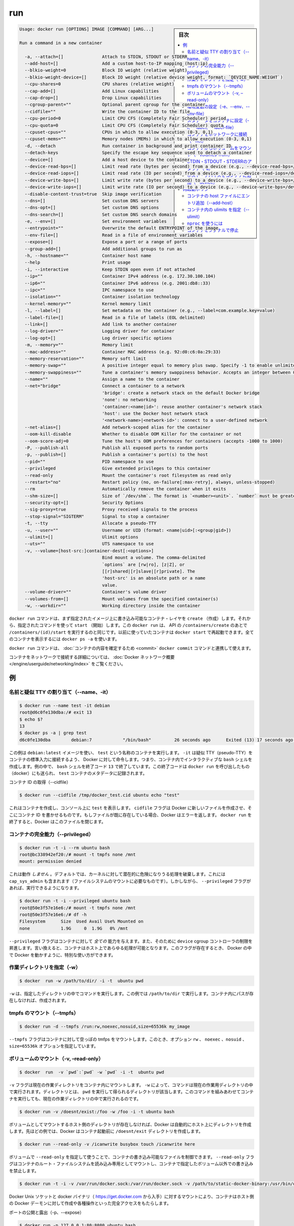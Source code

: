 .. -*- coding: utf-8 -*-
.. URL: https://docs.docker.com/engine/reference/commandline/run/
.. SOURCE: https://github.com/docker/docker/blob/master/docs/reference/commandline/run.md
   doc version: 1.10
      https://github.com/docker/docker/commits/master/docs/reference/commandline/run.md
.. check date: 2016/02/25
.. Commits on Feb 16, 2016 1ab7d76f30f3cf693c986eb827ad49a6554d806d
.. -------------------------------------------------------------------

.. run

=======================================
run
=======================================

.. sidebar:: 目次

   .. contents:: 
       :depth: 3
       :local:

.. code-block:: bash

   Usage: docker run [OPTIONS] IMAGE [COMMAND] [ARG...]
   
   Run a command in a new container
   
     -a, --attach=[]               Attach to STDIN, STDOUT or STDERR
     --add-host=[]                 Add a custom host-to-IP mapping (host:ip)
     --blkio-weight=0              Block IO weight (relative weight)
     --blkio-weight-device=[]      Block IO weight (relative device weight, format: `DEVICE_NAME:WEIGHT`)
     --cpu-shares=0                CPU shares (relative weight)
     --cap-add=[]                  Add Linux capabilities
     --cap-drop=[]                 Drop Linux capabilities
     --cgroup-parent=""            Optional parent cgroup for the container
     --cidfile=""                  Write the container ID to the file
     --cpu-period=0                Limit CPU CFS (Completely Fair Scheduler) period
     --cpu-quota=0                 Limit CPU CFS (Completely Fair Scheduler) quota
     --cpuset-cpus=""              CPUs in which to allow execution (0-3, 0,1)
     --cpuset-mems=""              Memory nodes (MEMs) in which to allow execution (0-3, 0,1)
     -d, --detach                  Run container in background and print container ID
     --detach-keys                 Specify the escape key sequence used to detach a container
     --device=[]                   Add a host device to the container
     --device-read-bps=[]          Limit read rate (bytes per second) from a device (e.g., --device-read-bps=/dev/sda:1mb)
     --device-read-iops=[]         Limit read rate (IO per second) from a device (e.g., --device-read-iops=/dev/sda:1000)
     --device-write-bps=[]         Limit write rate (bytes per second) to a device (e.g., --device-write-bps=/dev/sda:1mb)
     --device-write-iops=[]        Limit write rate (IO per second) to a device (e.g., --device-write-bps=/dev/sda:1000)
     --disable-content-trust=true  Skip image verification
     --dns=[]                      Set custom DNS servers
     --dns-opt=[]                  Set custom DNS options
     --dns-search=[]               Set custom DNS search domains
     -e, --env=[]                  Set environment variables
     --entrypoint=""               Overwrite the default ENTRYPOINT of the image
     --env-file=[]                 Read in a file of environment variables
     --expose=[]                   Expose a port or a range of ports
     --group-add=[]                Add additional groups to run as
     -h, --hostname=""             Container host name
     --help                        Print usage
     -i, --interactive             Keep STDIN open even if not attached
     --ip=""                       Container IPv4 address (e.g. 172.30.100.104)
     --ip6=""                      Container IPv6 address (e.g. 2001:db8::33)
     --ipc=""                      IPC namespace to use
     --isolation=""                Container isolation technology
     --kernel-memory=""            Kernel memory limit
     -l, --label=[]                Set metadata on the container (e.g., --label=com.example.key=value)
     --label-file=[]               Read in a file of labels (EOL delimited)
     --link=[]                     Add link to another container
     --log-driver=""               Logging driver for container
     --log-opt=[]                  Log driver specific options
     -m, --memory=""               Memory limit
     --mac-address=""              Container MAC address (e.g. 92:d0:c6:0a:29:33)
     --memory-reservation=""       Memory soft limit
     --memory-swap=""              A positive integer equal to memory plus swap. Specify -1 to enable unlimited swap.
     --memory-swappiness=""        Tune a container's memory swappiness behavior. Accepts an integer between 0 and 100.
     --name=""                     Assign a name to the container
     --net="bridge"                Connect a container to a network
                                   'bridge': create a network stack on the default Docker bridge
                                   'none': no networking
                                   'container:<name|id>': reuse another container's network stack
                                   'host': use the Docker host network stack
                                   '<network-name>|<network-id>': connect to a user-defined network
     --net-alias=[]                Add network-scoped alias for the container
     --oom-kill-disable            Whether to disable OOM Killer for the container or not
     --oom-score-adj=0             Tune the host's OOM preferences for containers (accepts -1000 to 1000)
     -P, --publish-all             Publish all exposed ports to random ports
     -p, --publish=[]              Publish a container's port(s) to the host
     --pid=""                      PID namespace to use
     --privileged                  Give extended privileges to this container
     --read-only                   Mount the container's root filesystem as read only
     --restart="no"                Restart policy (no, on-failure[:max-retry], always, unless-stopped)
     --rm                          Automatically remove the container when it exits
     --shm-size=[]                 Size of `/dev/shm`. The format is `<number><unit>`. `number` must be greater than `0`.  Unit is optional and can be `b` (bytes), `k` (kilobytes), `m` (megabytes), or `g` (gigabytes). If you omit the unit, the system uses bytes. If you omit the size entirely, the system uses `64m`.
     --security-opt=[]             Security Options
     --sig-proxy=true              Proxy received signals to the process
     --stop-signal="SIGTERM"       Signal to stop a container
     -t, --tty                     Allocate a pseudo-TTY
     -u, --user=""                 Username or UID (format: <name|uid>[:<group|gid>])
     --ulimit=[]                   Ulimit options
     --uts=""                      UTS namespace to use
     -v, --volume=[host-src:]container-dest[:<options>]
                                   Bind mount a volume. The comma-delimited
                                   `options` are [rw|ro], [z|Z], or
                                   [[r]shared|[r]slave|[r]private]. The
                                   'host-src' is an absolute path or a name
                                   value.
     --volume-driver=""            Container's volume driver
     --volumes-from=[]             Mount volumes from the specified container(s)
     -w, --workdir=""              Working directory inside the container

.. The docker run command first creates a writeable container layer over the specified image, and then starts it using the specified command. That is, docker run is equivalent to the API /containers/create then /containers/(id)/start. A stopped container can be restarted with all its previous changes intact using docker start. See docker ps -a to view a list of all containers.

``docker run`` コマンドは、まず指定されたイメージ上に書き込み可能なコンテナ・レイヤを ``create`` （作成）します。それから、指定されたコマンドを使って ``start`` （開始）します。この ``docker run`` は、 API の ``/containers/create`` のあとで ``/containers/(id)/start`` を実行するのと同じです。以前に使っていたコンテナは ``docker start`` で再起動できます。全てのコンテナを表示するには ``docker ps -a`` を使います。

.. The docker run command can be used in combination with docker commit to change the command that a container runs. There is additional detailed information about docker run in the Docker run reference.

``docker run`` コマンドは、 :doc:`コンテナの内容を確定するため <commit>`  ``docker commit`` コマンドと連携して使えます。

.. For information on connecting a container to a network, see the “Docker network overview“.

コンテナをネットワークで接続する詳細については、 :doc:`Docker ネットワーク概要 </engine/userguide/networking/index>` をご覧ください。

.. Examples

例
==========

.. Assign name and allocate pseudo-TTY (–name, -it)

.. _assign-name-and-allocalte-pseudo-tty:

名前と疑似 TTY の割り当て（--name、-it）
----------------------------------------

.. code-block:: bash

   $ docker run --name test -it debian
   root@d6c0fe130dba:/# exit 13
   $ echo $?
   13
   $ docker ps -a | grep test
   d6c0fe130dba        debian:7            "/bin/bash"         26 seconds ago      Exited (13) 17 seconds ago                         test

.. This example runs a container named test using the debian:latest image. The -it instructs Docker to allocate a pseudo-TTY connected to the container’s stdin; creating an interactive bash shell in the container. In the example, the bash shell is quit by entering exit 13. This exit code is passed on to the caller of docker run, and is recorded in the test container’s metadata.

この例は ``debian:latest`` イメージを使い、 ``test`` という名称のコンテナを実行します。 ``-it`` は疑似 TTY（pseudo-TTY）をコンテナの標準入力に接続するよう、 Docker に対して命令します。つまり、コンテナ内でインタラクティブな ``bash`` シェルを作成します。例の中で、 ``bash`` シェルを終了コード ``13`` で終了しています。この終了コードは ``docker run`` を呼び出したもの（docker）にも送られ、 ``test`` コンテナのメタデータに記録されます。

.. Capture container ID (–cidfile)

コンテナ ID の取得（--cidfile）

.. code-block:: bash

   $ docker run --cidfile /tmp/docker_test.cid ubuntu echo "test"

.. This will create a container and print test to the console. The cidfile flag makes Docker attempt to create a new file and write the container ID to it. If the file exists already, Docker will return an error. Docker will close this file when docker run exits.

これはコンテナを作成し、コンソール上に ``test`` を表示します。 ``cidfile`` フラグは Docker に新しいファイルを作成させ、そこにコンテナ ID を書かせるものです。もしファイルが既に存在している場合、Docker はエラーを返します。 ``docker run`` を終了すると、Docker はこのファイルを閉じます。

.. Full container capabilities (–privileged)

.. _full-container-capabilities:

コンテナの完全能力（--privileged）
----------------------------------------

.. code-block:: bash

   $ docker run -t -i --rm ubuntu bash
   root@bc338942ef20:/# mount -t tmpfs none /mnt
   mount: permission denied

.. This will not work, because by default, most potentially dangerous kernel capabilities are dropped; including cap_sys_admin (which is required to mount filesystems). However, the --privileged flag will allow it to run:

これは動作 *しません*  。デフォルトでは、カーネルに対して潜在的に危険になりうる処理を破棄します。これには ``cap_sys_admin`` も含まれます（ファイルシステムのマウントに必要なものです）。しかしながら、 ``--privileged`` フラグがあれば、実行できるようになります。

.. code-block:: bash

   $ docker run -t -i --privileged ubuntu bash
   root@50e3f57e16e6:/# mount -t tmpfs none /mnt
   root@50e3f57e16e6:/# df -h
   Filesystem      Size  Used Avail Use% Mounted on
   none            1.9G     0  1.9G   0% /mnt

.. The --privileged flag gives all capabilities to the container, and it also lifts all the limitations enforced by the device cgroup controller. In other words, the container can then do almost everything that the host can do. This flag exists to allow special use-cases, like running Docker within Docker.

``--privileged`` フラグはコンテナに対して *全ての* 能力を与えます。また、そのために ``device`` cgroup コントローラの制限を昇進します。言い換えると、コンテナはホスト上であらゆる処理が可能となります。このフラグが存在するとき、 Docker の中で Docker を動かすように、特別な使い方ができます。

.. Set working directory (-w)

.. _set-working-directory:

作業ディレクトリを指定（-w）
----------------------------------------

.. code-block:: bash

   $ docker  run -w /path/to/dir/ -i -t  ubuntu pwd

.. The -w lets the command being executed inside directory given, here /path/to/dir/. If the path does not exists it is created inside the container.

``-w`` は、指定したディレクトリの中でコマンドを実行します。この例では ``/path/to/dir`` で実行します。コンテナ内にパスが存在しなければ、作成されます。

.. Mount tmpfs (--tmpfs)

tmpfs のマウント（--tmpfs）
------------------------------

.. code-block:: bash

   $ docker run -d --tmpfs /run:rw,noexec,nosuid,size=65536k my_image

.. The --tmpfs flag mounts an empty tmpfs into the container with the rw, noexec, nosuid, size=65536k options.

``--tmpfs`` フラグはコンテナに対して空っぽの tmfps をマウントします。このとき、オプション ``rw`` 、 ``noexec`` 、``nosuid`` 、 ``size=65536k`` オプションを指定しています。

.. Mount volume (-v, –read-only)

.. _mount-volume:

ボリュームのマウント（-v, –read-only）
----------------------------------------

.. code-block:: bash

   $ docker  run  -v `pwd`:`pwd` -w `pwd` -i -t  ubuntu pwd

.. The -v flag mounts the current working directory into the container. The -w lets the command being executed inside the current working directory, by changing into the directory to the value returned by pwd. So this combination executes the command using the container, but inside the current working directory.

``-v`` フラグは現在の作業ディレクトリをコンテナ内にマウントします。 ``-w`` によって、コマンドは現在の作業用ディレクトリの中で実行されます。ディレクトリとは、 ``pwd`` を実行して得られるディレクトリが該当します。このコマンドを組みあわせてコンテナを実行しても、現在の作業ディレクトリの中で実行されるのです。

.. code-block:: bash

   $ docker run -v /doesnt/exist:/foo -w /foo -i -t ubuntu bash

.. When the host directory of a bind-mounted volume doesn’t exist, Docker will automatically create this directory on the host for you. In the example above, Docker will create the /doesnt/exist folder before starting your container.

ボリュームとしてマウントするホスト側のディレクトリが存在しなければ、Docker は自動的にホスト上にディレクトリを作成します。先ほどの例では、Docker はコンテナ起動前に ``/doesnt/exit`` ディレクトリを作成します。

.. code-block:: bash

   $ docker run --read-only -v /icanwrite busybox touch /icanwrite here

.. Volumes can be used in combination with --read-only to control where a container writes files. The --read-only flag mounts the container’s root filesystem as read only prohibiting writes to locations other than the specified volumes for the container.

ボリュームで ``--read-only`` を指定して使うことで、コンテナの書き込み可能なファイルを制御できます。 ``--read-only`` フラグはコンテナのルート・ファイルシステムを読み込み専用としてマウントし、コンテナで指定したボリューム以外での書き込みを禁止します。

.. code-block:: bash

   $ docker run -t -i -v /var/run/docker.sock:/var/run/docker.sock -v /path/to/static-docker-binary:/usr/bin/docker busybox sh

.. By bind-mounting the docker unix socket and statically linked docker binary (refer to get the linux binary), you give the container the full access to create and manipulate the host’s Docker daemon.

Docker Unix ソケットと docker バイナリ（ https://get.docker.com から入手）に対するマウントにより、コンテナはホスト側の Docker デーモンに対して作成や各種操作といった完全アクセスをもたらします。

.. Publish or expose port (-p, –expose)

ポートの公開と露出（-p、--expose）

.. code-block:: bash

  $ docker run -p 127.0.0.1:80:8080 ubuntu bash

.. This binds port 8080 of the container to port 80 on 127.0.0.1 of the host machine. The Docker User Guide explains in detail how to manipulate ports in Docker.

コンテナのポート ``8080`` を ``127.0.0.1`` 上のポート ``80`` にバインド（割り当て）します。 :doc:`Docker ユーザ・ガイド </engine/userguide/networking/default_network/dockerlinks>` で Docker がどのようにポートを操作するか詳細を説明しています。

.. code-block:: bash

   $ docker run --expose 80 ubuntu bash

.. This exposes port 80 of the container without publishing the port to the host system’s interfaces.

コンテナのポート ``80`` を露出（expose）しますが、ホストシステム側のインターフェースには公開しません。

.. Set environment variables (-e, –env, –env-file)

.. _set-environment-variable:

環境変数の設定（-e、--env、--env-file）
----------------------------------------

.. code-block:: bash

   $ docker run -e MYVAR1 --env MYVAR2=foo --env-file ./env.list ubuntu bash

.. This sets simple (non-array) environmental variables in the container. For illustration all three flags are shown here. Where -e, --env take an environment variable and value, or if no = is provided, then that variable’s current value is passed through (i.e. $MYVAR1 from the host is set to $MYVAR1 in the container). When no = is provided and that variable is not defined in the client’s environment then that variable will be removed from the container’s list of environment variables. All three flags, -e, --env and --env-file can be repeated.

これはコンテナ内におけるシンプルな（配列ではない）環境変数を設定します。この３つのフラグについて説明します。 ``-e`` と ``--env`` は環境変数と値を指定する場所です。あるいは、もし ``=`` が指定されなければ、現在の環境変数がそのまま送られます（例： ホスト上の ``$MYVAR1`` がコンテナ内の ``$MYVAR1`` にセットされます ）。 ``=`` が指定されず、クライアント側の環境変数がない場合は、コンテナ内の環境変数からは削除されます。この３つのフラグ ``-e`` 、 ``--env`` 、``--env-file`` は何度でも指定できます。

.. Regardless of the order of these three flags, the --env-file are processed first, and then -e, --env flags. This way, the -e or --env will override variables as needed.

これらの３つのフラグに関係なく、 ``--env-file`` が始めに処理され、その後 ``-e`` と ``--env`` フラグが処理されます。この方法は、必要な時に ``-e`` と ``--env`` で変数を上書きするために使えます。

.. code-block:: bash

   $ cat ./env.list
   TEST_FOO=BAR
   $ docker run --env TEST_FOO="This is a test" --env-file ./env.list busybox env | grep TEST_FOO
   TEST_FOO=This is a test

.. The --env-file flag takes a filename as an argument and expects each line to be in the VAR=VAL format, mimicking the argument passed to --env. Comment lines need only be prefixed with #

``--env-file`` フラグは、ファイル名を引数として使います。ファイルの内容は、それぞれの行が ``VAR=VAL`` の形式であり、 ``--env`` のようなものです。コメント行は、行頭に ``#`` を付けます。

.. An example of a file passed with --env-file

.. code-block:: bash

   $ cat ./env.list
   TEST_FOO=BAR
   
   # this is a comment
   TEST_APP_DEST_HOST=10.10.0.127
   TEST_APP_DEST_PORT=8888
   _TEST_BAR=FOO
   TEST_APP_42=magic
   helloWorld=true
   123qwe=bar
   org.spring.config=something
   
   # pass through this variable from the caller
   TEST_PASSTHROUGH
   $ TEST_PASSTHROUGH=howdy docker run --env-file ./env.list busybox env
   PATH=/usr/local/sbin:/usr/local/bin:/usr/sbin:/usr/bin:/sbin:/bin
   HOSTNAME=5198e0745561
   TEST_FOO=BAR
   TEST_APP_DEST_HOST=10.10.0.127
   TEST_APP_DEST_PORT=8888
   _TEST_BAR=FOO
   TEST_APP_42=magic
   helloWorld=true
   TEST_PASSTHROUGH=howdy
   HOME=/root
   123qwe=bar
   org.spring.config=something
   
   $ docker run --env-file ./env.list busybox env
   PATH=/usr/local/sbin:/usr/local/bin:/usr/sbin:/usr/bin:/sbin:/bin
   HOSTNAME=5198e0745561
   TEST_FOO=BAR
   TEST_APP_DEST_HOST=10.10.0.127
   TEST_APP_DEST_PORT=8888
   _TEST_BAR=FOO
   TEST_APP_42=magic
   helloWorld=true
   TEST_PASSTHROUGH=
   HOME=/root
   123qwe=bar
   org.spring.config=something

.. Set metadata on container (-l, –label, –label-file)

.. _set-metadata-on-container:

メタデータをコンテナに設定（-l、--label、--label-file）
------------------------------------------------------------

.. A label is a key=value pair that applies metadata to a container. To label a container with two labels:

ラベルとは ``key=value`` のペアであり、コンテナにメタデータを提供します。コンテナに２つのラベルをラベル付けします：

.. code-block:: bash

   $ docker run -l my-label --label com.example.foo=bar ubuntu bash

.. The my-label key doesn’t specify a value so the label defaults to an empty string(""). To add multiple labels, repeat the label flag (-l or --label).

``my-label`` キーが値を指定しなければ、対象のラベルは空の文字列（ ``""`` ）がデフォルトで割り当てられます。複数のラベルを追加するには、ラベルのフラグ（ ``-l`` か ``--label`` ）を繰り返します。

.. The key=value must be unique to avoid overwriting the label value. If you specify labels with identical keys but different values, each subsequent value overwrites the previous. Docker uses the last key=value you supply.

``key=value`` はラベル値を上書きしないよう、ユニークにする必要があります。ラベルが値の違う特定のキーを指定した場合は、以前の値が新しい値に上書きされます。Docker は最新の ``key=value`` 指定を使います。

.. Use the --label-file flag to load multiple labels from a file. Delimit each label in the file with an EOL mark. The example below loads labels from a labels file in the current directory:

``--label-file`` フラグはファイルから複数のラベルを読み込みます。ラベルとしての句切りは各行の EOL マークが現れるまでです。

.. code-block:: bash

   $ docker run --label-file ./labels ubuntu bash

.. The label-file format is similar to the format for loading environment variables. (Unlike environment variables, labels are not visible to processes running inside a container.) The following example illustrates a label-file format:

label-file の書式は、環境変数の読み込み書式と似ています（環境変数との違いは、ラベルはコンテナ内で実行中のプロセスから見えません）。以下は label-file 形式の記述例です。

.. code-block:: bash

   com.example.label1="a label"
   
   # これはコメントです
   com.example.label2=another\ label
   com.example.label3

.. You can load multiple label-files by supplying multiple --label-file flags.

複数のラベル用ファイルを読み込むには、複数回 ``--label-file`` フラグを使います。

.. For additional information on working with labels, see Labels - custom metadata in Docker in the Docker User Guide.

ラベルの動作に関する詳しい情報は、Docker ユーザ・ガイドの :doc:`Label - Docker でカスタム・メタデータを使う </engine/userguide/labels-custom-metadata>` をご覧ください。

.. Connect a container to a network (–net)

.. _connect-a-container-to-a-network:

コンテナをネットワークに接続（--net）
----------------------------------------

.. When you start a container use the --net flag to connect it to a network. This adds the busybox container to the my-net network.

コンテナ実行時に ``--net`` フラグを付けるとネットワークに接続します。次の例は ``busybox`` コンテナに ``my-net`` ネットワークを追加します。

.. code-block:: bash

   $ docker run -itd --net=my-net busybox

.. You can also choose the IP addresses for the container with --ip and --ip6 flags when you start the container on a user-defined network.

また、ユーザ定義ネットワーク上でコンテナを起動時、 ``--ip`` と ``--ipv6`` フラグを使い、コンテナに対して IP アドレスを割り当て可能です。

.. code-block:: bash

   $ docker run -itd --net=my-net --ip=10.10.9.75 busybox

.. If you want to add a running container to a network use the docker network connect subcommand.

実行中のコンテナに対してネットワークを追加する時は、 ``docker network connect`` サブコマンドを使います。

.. You can connect multiple containers to the same network. Once connected, the containers can communicate easily need only another container’s IP address or name. For overlay networks or custom plugins that support multi-host connectivity, containers connected to the same multi-host network but launched from different Engines can also communicate in this way.

同じネットワークに複数のコンテナを接続できます。接続すると、コンテナは別のコンテナの IP アドレスや名前で簡単に通信できるようになります。 ``overlay`` ネットワークやカスタム・プラグインは複数のホストへの接続をサポートしています。異なった Docker エンジンが起動していても、コンテナが同じマルチホスト・ネットワーク上であれば、相互に通信できます。

.. Note: Service discovery is unavailable on the default bridge network. Containers can communicate via their IP addresses by default. To communicate by name, they must be linked.

.. note::

   サービス・ディスカバリはデフォルトの bridge ネットワークで利用できません。そのため、デフォルトでは、コンテナは IP アドレスで通信します。コンテナ名で通信するには、リンクされている必要があります。

.. You can disconnect a container from a network using the docker network disconnect command.

ネットワークからコンテナを切断するには、 ``docker network disconnect`` コマンドを使います。

.. Mount volumes from container (–volumes-from)

.. _mount-volumes-from-container:

コンテナからボリュームをマウント（--volumes-from）
--------------------------------------------------

.. code-block:: bash

   $ docker run --volumes-from 777f7dc92da7 --volumes-from ba8c0c54f0f2:ro -i -t ubuntu pwd

.. The --volumes-from flag mounts all the defined volumes from the referenced containers. Containers can be specified by repetitions of the --volumes-from argument. The container ID may be optionally suffixed with :ro or :rw to mount the volumes in read-only or read-write mode, respectively. By default, the volumes are mounted in the same mode (read write or read only) as the reference container.

``--volumes-from`` フラグは、参照するコンテナで定義されたボリュームをマウントできます。コンテナは ``--volumes-from`` 引数を何度も指定できます。コンテナ ID はオプションで末尾に ``:ro`` か ``:rw`` を指定し、読み込み専用か読み書き可能なモードを個々に指定できます。デフォルトでは、ボリュームは参照しているコンテナと同じモード（読み書き可能か読み込み専用）です。

.. Labeling systems like SELinux require that proper labels are placed on volume content mounted into a container. Without a label, the security system might prevent the processes running inside the container from using the content. By default, Docker does not change the labels set by the OS.

SELinux のようなラベリング・システムは、コンテナ内にボリューム内容をマウントするにあたり、適切なラベルを必要とします。ラベルがなければ、対象の領域を使ったコンテナの中では、セキュリティ・システムがプロセスの実行を阻止します。デフォルトでは、Docker は OS によってセットされるラベルを変更しません。

.. To change the label in the container context, you can add either of two suffixes :z or :Z to the volume mount. These suffixes tell Docker to relabel file objects on the shared volumes. The z option tells Docker that two containers share the volume content. As a result, Docker labels the content with a shared content label. Shared volume labels allow all containers to read/write content. The Z option tells Docker to label the content with a private unshared label. Only the current container can use a private volume.

コンテナ内にあるラベルを変更するには、ボリュームのマウントに ``:z`` か ``:Z`` の２つを末尾に追加できます。これらのサフィックスは、Docker に対して共有ボリューム上のファイル・オブジェクトに対して再度ラベル付けするように伝えます。その結果、Docker は共有コンテントのラベルを使ってラベル付けします。共有ボリュームのラベルは、全てのコンテナを読み書き可能なコンテントにします。 ``Z`` オプションは Docker に対してプライベートな共有されないラベルであると伝えます。現在のコンテナのみ、プライベート・ボリュームが使えます。

.. Attach to STDIN/STDOUT/STDERR (-a)

.. _attach-to-stdin-stdout-stderr:

STDIN・STDOUT・STDERRのアタッチ（-a）
----------------------------------------

.. The -a flag tells docker run to bind to the container’s STDIN, STDOUT or STDERR. This makes it possible to manipulate the output and input as needed.

``-a`` フラグは ``docker run`` 時にコンテナの ``STDIN`` 、 ``STDOUT`` 、 ``STDERR`` をバインドします。これにより、必要に応じて入出力を操作できるようにします。

.. code-block:: bash

   $ echo "test" | docker run -i -a stdin ubuntu cat -

.. This pipes data into a container and prints the container’s ID by attaching only to the container’s STDIN.

これはコンテナの中にデータをパイプし、コンテナ ID をコンテナの ``STDIN`` にアタッチして表示します。

.. code-block:: bash

   $ docker run -a stderr ubuntu echo test

.. This isn’t going to print anything unless there’s an error because we’ve only attached to the STDERR of the container. The container’s logs still store what’s been written to STDERR and STDOUT.

これはエラーでない限り、何も表示しません。これはコンテナの ``STDIRR`` にしかアタッチしていないためです。コンテナのログに ``STDERR`` と ``STDOUT`` が書き込まれます。

.. code-block:: bash

   $ cat somefile | docker run -i -a stdin mybuilder dobuild

.. This is how piping a file into a container could be done for a build. The container’s ID will be printed after the build is done and the build logs could be retrieved using docker logs. This is useful if you need to pipe a file or something else into a container and retrieve the container’s ID once the container has finished running.

これはファイルの内容をコンテナにパイプし、構築するものです。構築が完了するとコンテナ ID が表示され、構築ログは ``docker logs`` で取得できます。これはファイルや何かをコンテナ内にパイプし、コンテナで処理が終わるとコンテナ ID を表示するので便利です。

.. Add host device to container (–device)

.. _add-host-device-to-container:

ホスト・デバイスをコンテナに追加（--device）
--------------------------------------------------

.. code-block:: bash

   $ docker run --device=/dev/sdc:/dev/xvdc --device=/dev/sdd --device=/dev/zero:/dev/nulo -i -t ubuntu ls -l /dev/{xvdc,sdd,nulo}
   brw-rw---- 1 root disk 8, 2 Feb  9 16:05 /dev/xvdc
   brw-rw---- 1 root disk 8, 3 Feb  9 16:05 /dev/sdd
   crw-rw-rw- 1 root root 1, 5 Feb  9 16:05 /dev/nulo

.. It is often necessary to directly expose devices to a container. The --device option enables that. For example, a specific block storage device or loop device or audio device can be added to an otherwise unprivileged container (without the --privileged flag) and have the application directly access it.

しばしばデバイスをコンテナに直接晒す必要があります。 ``--device`` オプションは、これを可能にします。例えば、特定のブロック・ストレージ・デバイス、ループ・デバイス、オーディオ・デバイスを使うにあたり、コンテナに特権を与えなくても（ ``--privileged`` フラグを使わずに ）追加でき、アプリケーションが直接使えるようになります。

.. By default, the container will be able to read, write and mknod these devices. This can be overridden using a third :rwm set of options to each --device flag:

デフォルトでは、コンテナは ``read`` 、``write`` 、 ``mknod`` を各デバイスに指定できます。各 ``--device`` フラグのオプション設定で、３つの ``:rwm`` を利用できます。

.. code-block:: bash

   $ docker run --device=/dev/sda:/dev/xvdc --rm -it ubuntu fdisk  /dev/xvdc
   
   Command (m for help): q
   $ docker run --device=/dev/sda:/dev/xvdc:r --rm -it ubuntu fdisk  /dev/xvdc
   You will not be able to write the partition table.
   
   Command (m for help): q
   
   $ docker run --device=/dev/sda:/dev/xvdc:rw -it ubuntu fdisk  /dev/xvdc
   
   Command (m for help): q
   
   $ docker run --device=/dev/sda:/dev/xvdc:m --rm -it ubuntu fdisk  /dev/xvdc
   fdisk: unable to open /dev/xvdc: Operation not permitted

..    Note: --device cannot be safely used with ephemeral devices. Block devices that may be removed should not be added to untrusted containers with --device.

.. note::

   ``--device`` はエフェメラルな（短命な）デバイスでは使うべきではありません。信頼できないコンテナが ``--device`` を追加しようとしても、ブロック・デバイスは除外されるでしょう。

.. Restart policies (–restart)

.. _restart-policies:

再起動ポリシー
====================

.. Use Docker’s --restart to specify a container’s restart policy. A restart policy controls whether the Docker daemon restarts a container after exit. Docker supports the following restart policies:

Docker の ``--restart`` はコンテナの *再起動ポリシー* を指定します。再起動ポリシーは、コンテナの終了後、Docker デーモンが再起動するかどうかを管理します。Docker は次の再起動ポリシーをサポートしています。

.. Policy 	Result
.. no 	Do not automatically restart the container when it exits. This is the default.
.. on-failure[:max-retries] 	Restart only if the container exits with a non-zero exit status. Optionally, limit the number of restart retries the Docker daemon attempts.
.. always 	Always restart the container regardless of the exit status. When you specify always, the Docker daemon will try to restart the container indefinitely. The container will also always start on daemon startup, regardless of the current state of the container.
.. unless-stopped 	Always restart the container regardless of the exit status, but do not start it on daemon startup if the container has been put to a stopped state before.

.. list-table::
   :header-rows: 1
   
   * -  ポリシー
     - 結果
   * - **no**
     - 終了してもコンテナを自動的に再起動しません。これがデフォルトです。
   * - **on-failure** [:最大リトライ数]
     - コンテナが 0 以外のステータスで終了すると、再起動します。オプションで Docker デーモンが何度再起動するかを指定できます。
   * - **always**
     - 終了コードの状態に関わらず、常に再起動します。always を指定すると、 Docker デーモンは無制限に再起動を試みます。また、現在の状況に関わらず、デーモンの起動時にもコンテナの起動を試みます。
   * - **unless-stopped**
     - 終了コードの状態に関わらず、常に再起動します。しかし、以前に停止した状態であれば、Docker デーモンの起動時にコンテナを開始しません。

.. code-block:: bash

   $ docker run --restart=always redis

.. This will run the redis container with a restart policy of always so that if the container exits, Docker will restart it.

これは ``redis`` コンテナを再起動ポリシー **always** で起動するものであり、コンテナが終了すると Docker がコンテナを再起動します。

.. More detailed information on restart policies can be found in the Restart Policies (–restart) section of the Docker run reference page.

再起動ポリシーに関するより詳しい情報は、 :doc:`Docker run リファレンス・ページ </engine/reference/run>` の :ref:`再起動ポリシー（--restart） <restart-policies-restart>` をご覧ください。

.. Add entries to container hosts file (–add-host)

.. _add-entries-to-container-hosts-file:

コンテナの host ファイルにエントリ追加（--add-host）
------------------------------------------------------------

.. You can add other hosts into a container’s /etc/hosts file by using one or more --add-host flags. This example adds a static address for a host named docker:

``--add-host`` フラグを使い、コンテナの ``/etc/hosts`` ファイルに１つもしくは複数のホストを追加できます。次の例はホスト名 ``docker`` に静的なアドレスを追加しています。

.. code-block:: bash

   $ docker run --add-host=docker:10.180.0.1 --rm -it debian
   $$ ping docker
   PING docker (10.180.0.1): 48 data bytes
   56 bytes from 10.180.0.1: icmp_seq=0 ttl=254 time=7.600 ms
   56 bytes from 10.180.0.1: icmp_seq=1 ttl=254 time=30.705 ms
   ^C--- docker ping statistics ---
   2 packets transmitted, 2 packets received, 0% packet loss
   round-trip min/avg/max/stddev = 7.600/19.152/30.705/11.553 ms

.. Sometimes you need to connect to the Docker host from within your container. To enable this, pass the Docker host’s IP address to the container using the --add-host flag. To find the host’s address, use the ip addr show command.

時々、コンテナ内から Docker ホストに対して接続する必要があります。接続のためには、 ``--add-host`` フラグをコンテナに使い、Docker ホストの IP アドレスを与えます。ホスト側の IP アドレスを確認するには、 ``ip addr show`` コマンドを使います。

.. The flags you pass to ip addr show depend on whether you are using IPv4 or IPv6 networking in your containers. Use the following flags for IPv4 address retrieval for a network device named eth0:

コンテナどの IPv4 ないし IPv6 ネットワークを使っているかは、 ``ip addr show`` の結果次第です。次のフラグは、ネットワーク・デバイス ``eth0`` の IPv4 アドレスを指定します。

.. code-block:: bash

   $ HOSTIP=`ip -4 addr show scope global dev eth0 | grep inet | awk '{print \$2}' | cut -d / -f 1`
   $ docker run  --add-host=docker:${HOSTIP} --rm -it debian

.. For IPv6 use the -6 flag instead of the -4 flag. For other network devices, replace eth0 with the correct device name (for example docker0 for the bridge device).

IPv6 は ``-4`` フラグにかわって ``-6`` を指定します。他のネットワーク・デバイスの場合は ``eth0`` を適切なデバイス名に置き換えます（例えば ``docker0`` ブリッジ・デバイス ）。

.. Set ulimits in container (–ulimit)

.. _set-ulimits-in-container-ulimit:

コンテナ内の ulimits を指定（--ulimit）
--------------------------------------------

.. Since setting ulimit settings in a container requires extra privileges not available in the default container, you can set these using the --ulimit flag. --ulimit is specified with a soft and hard limit as such: <type>=<soft limit>[:<hard limit>], for example:

コンテナ内で ``ulimit`` 設定をするには追加特権が必要であり、デフォルトのコンテナでは指定できません。そこで ``--ulimit`` フラグを指定できます。 ``--ulimit`` はソフト・リミットとハード・リミットを指定できます。 ``<type>=<ソフト・リミット>[:<ハード・リミット>]`` の形式です。例：

.. code-block:: bash

   $ docker run --ulimit nofile=1024:1024 --rm debian sh -c "ulimit -n"
   1024

..    Note: If you do not provide a hard limit, the soft limit will be used for both values. If no ulimits are set, they will be inherited from the default ulimits set on the daemon. as option is disabled now. In other words, the following script is not supported: $ docker run -it --ulimit as=1024 fedora /bin/bash

.. note::

   ``ハード・リミット`` を指定しなければ、 ``ソフト・リミット`` が両方の値として使われます。 ``ulimits`` が設定されなければ、デーモンのデフォルトの ``ulimits`` が継承されます。 ``as`` オプションは無効化されました。言い換えると、次のようなスクリプトはサポートされていません： ``$ docker run -it --ulimit as=1024 fedora /bin/bash``

.. The values are sent to the appropriate syscall as they are set. Docker doesn’t perform any byte conversion. Take this into account when setting the values.

設定されると適切な ``syscall`` が送信されます。Docker は転送に何ら介在しません。値が設定された時のみ処理されます。

.. For nproc usage

.. _for-nproc-usage:

``nproc`` を使うには
------------------------------

.. Be careful setting nproc with the ulimit flag as nproc is designed by Linux to set the maximum number of processes available to a user, not to a container. For example, start four containers with daemon user:

``ulimit`` フラグに ``nproc`` を設定するときは、 ``nproc`` は Linux が利用者が利用可能な最大プロセス数をセットするものであり、コンテナに対してではないので注意してください。次の例は、 ``daemon`` ユーザとして４つのコンテナを起動します。

.. code-block:: bash

   docker run -d -u daemon --ulimit nproc=3 busybox top
   docker run -d -u daemon --ulimit nproc=3 busybox top
   docker run -d -u daemon --ulimit nproc=3 busybox top
   docker run -d -u daemon --ulimit nproc=3 busybox top

.. The 4th container fails and reports “[8] System error: resource temporarily unavailable” error. This fails because the caller set nproc=3 resulting in the first three containers using up the three processes quota set for the daemon user.

４番目のコンテナは失敗し、“[8] System error: resource temporarily unavailable” エラーを表示します。これが失敗するのは、実行時に ``nproc=3`` を指定しているので、３つのコンテナが起動してしまうと、 ``daemon`` ユーザに指定されたプロセスの上限（quota）に達してしまうからです。

.. Stop container with signal (–stop-signal)

.. _stop-container-with-signal:

コンテナをシグナルで停止
------------------------------

.. The --stop-signal flag sets the system call signal that will be sent to the container to exit. This signal can be a valid unsigned number that matches a position in the kernel’s syscall table, for instance 9, or a signal name in the format SIGNAME, for instance SIGKILL.

``--stop-signal`` フラグは、システムコールのシグナルを設定します。これは、コンテナを終了するときに送るものです。このシグナルはカーネルの syscall テーブルにある適切な数値と一致する必要があります。例えば 9 や、SIGNAME のような形式のシグナル名（例：SIGKILL）です。

.. seealso:: 

   run
      https://docs.docker.com/engine/reference/commandline/run/
